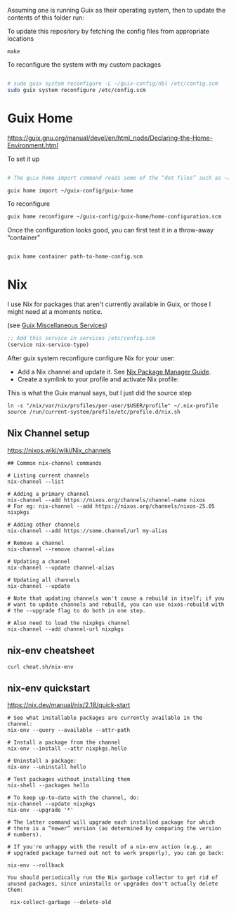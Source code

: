 Assuming one is running Guix as their operating system, then to update the contents of this folder run:

#+CAPTION: To update this repository by fetching the config files from appropriate locations
#+begin_src shell
make
#+end_src

#+CAPTION: To reconfigure the system with my custom packages
#+begin_src sh

# sudo guix system reconfigure -L ~/guix-config/nbl /etc/config.scm
sudo guix system reconfigure /etc/config.scm

#+end_src

* Guix Home
https://guix.gnu.org/manual/devel/en/html_node/Declaring-the-Home-Environment.html

#+CAPTION: To set it up
#+begin_src sh

# The guix home import command reads some of the “dot files” such as ~/.bashrc found in your home directory and copies them to the given directory, ~/guix-config/guix-home in this case; it also reads the contents of your profile, ~/.guix-profile, and, based on that, it populates ~/guix-config/guix-home/home-configuration.scm with a Home configuration that resembles your current configuration. 

guix home import ~/guix-config/guix-home

#+end_src

#+CAPTION: To reconfigure
#+begin_src sh
guix home reconfigure ~/guix-config/guix-home/home-configuration.scm
#+end_src

#+CAPTION: Once the configuration looks good, you can first test it in a throw-away “container”
#+begin_src sh

guix home container path-to-home-config.scm

#+end_src

* Nix
I use Nix for packages that aren't currently available in Guix, or those I might need at a moments notice.

#+CAPTION: Enable nix service in Guix
(see [[https://guix.gnu.org/manual/en/html_node/Miscellaneous-Services.html][Guix Miscellaneous Services]])
#+begin_src lisp :eval no
;; Add this service in services /etc/config.scm
(service nix-service-type)
#+end_src

After guix system reconfigure configure Nix for your user:

 * Add a Nix channel and update it. See [[https://nixos.org/nix/manual/][Nix Package Manager Guide]].
 * Create a symlink to your profile and activate Nix profile: 

 #+CAPTION: This is what the Guix manual says, but I just did the source step
 #+begin_src shell :eval no
 ln -s "/nix/var/nix/profiles/per-user/$USER/profile" ~/.nix-profile
 source /run/current-system/profile/etc/profile.d/nix.sh
 #+end_src

** Nix Channel setup

#+CAPTION: https://nixos.wiki/wiki/Nix_channels
#+begin_src shell
## Common nix-channel commands

# Listing current channels
nix-channel --list

# Adding a primary channel
nix-channel --add https://nixos.org/channels/channel-name nixos
# For eg: nix-channel --add https://nixos.org/channels/nixos-25.05 nixpkgs

# Adding other channels
nix-channel --add https://some.channel/url my-alias

# Remove a channel
nix-channel --remove channel-alias

# Updating a channel
nix-channel --update channel-alias

# Updating all channels
nix-channel --update

# Note that updating channels won't cause a rebuild in itself; if you
# want to update channels and rebuild, you can use nixos-rebuild with
# the --upgrade flag to do both in one step.

# Also need to load the nixpkgs channel
nix-channel --add channel-url nixpkgs
#+end_src

** nix-env cheatsheet

#+begin_src shell :results output
curl cheat.sh/nix-env
#+end_src

#+RESULTS:
#+begin_example
# nix-env
# Manipulate or query Nix user environments.
# More information: <https://nixos.org/manual/nix/stable/#sec-nix-env>.

# List all installed packages:
nix-env -q

# Query installed packages:
nix-env -q search_term

# Query available packages:
nix-env -qa search_term

# Install package:
nix-env -iA nixpkgs.pkg_name

# Install a package from a URL:
nix-env -i pkg_name --file example.com

# Uninstall package:
nix-env -e pkg_name

# Upgrade one package:
nix-env -u pkg_name

# Upgrade all packages:
nix-env -u
#+end_example

** nix-env quickstart

#+CAPTION: https://nix.dev/manual/nix/2.18/quick-start
#+begin_src shell
# See what installable packages are currently available in the channel:
nix-env --query --available --attr-path

# Install a package from the channel
nix-env --install --attr nixpkgs.hello

# Uninstall a package:
nix-env --uninstall hello

# Test packages without installing them
nix-shell --packages hello

# To keep up-to-date with the channel, do:
nix-channel --update nixpkgs
nix-env --upgrade '*'

# The latter command will upgrade each installed package for which
# there is a “newer” version (as determined by comparing the version
# numbers).

# If you're unhappy with the result of a nix-env action (e.g., an
# upgraded package turned out not to work properly), you can go back:

nix-env --rollback

You should periodically run the Nix garbage collector to get rid of unused packages, since uninstalls or upgrades don't actually delete them:

 nix-collect-garbage --delete-old
#+end_src

#+RESULTS:

